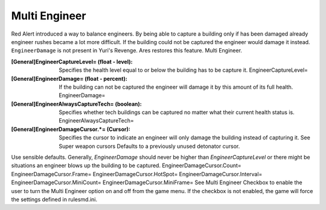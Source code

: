 Multi Engineer
~~~~~~~~~~~~~~

Red Alert introduced a way to balance engineers. By being able to
capture a building only if has been damaged already engineer rushes
became a lot more difficult. If the building could not be captured the
engineer would damage it instead. ``EngineerDamage`` is not present in
Yuri's Revenge. Ares restores this feature. Multi Engineer.



:[General]EngineerCaptureLevel= (float - level): Specifies the health
  level equal to or below the building has to be capture it.
  EngineerCaptureLevel=
:[General]EngineerDamage= (float - percent): If the building can not
  be captured the engineer will damage it by this amount of its full
  health. EngineerDamage=
:[General]EngineerAlwaysCaptureTech= (boolean): Specifies whether tech
  buildings can be captured no matter what their current health status
  is. EngineerAlwaysCaptureTech=
:[General]EngineerDamageCursor.*= (Cursor): Specifies the cursor to
  indicate an engineer will only damage the building instead of
  capturing it. See Super weapon cursors Defaults to a previously unused
  detonator cursor.


Use sensible defaults. Generally, `EngineerDamage` should never be
higher than `EngineerCaptureLevel` or there might be situations an
engineer blows up the building to be captured.
EngineerDamageCursor.Count= EngineerDamageCursor.Frame=
EngineerDamageCursor.HotSpot= EngineerDamageCursor.Interval=
EngineerDamageCursor.MiniCount= EngineerDamageCursor.MiniFrame=
See Multi Engineer Checkbox to enable the user to turn the Multi
Engineer option on and off from the game menu. If the checkbox is not
enabled, the game will force the settings defined in rulesmd.ini.

.. versionadded:: 0.2

